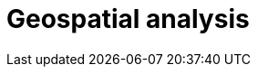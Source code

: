 [[geospatial-analysis]]
= Geospatial analysis

[partintro]
--

Did you know that {es} has geospatial capabilities? https://www.elastic.co/blog/geo-location-and-search[{es} and geo] go way back, to 2010. A lot has happened since then and today {es} provides robust geospatial capabilities with speed, all with a stack that scales automatically. 

Not sure where to get started with {es} and geo? Then, you have come to the right place.

[discrete]
[[geospatial-mapping]]
== Geospatial mapping

Elasticsearch supports two types of geo data: <<geo_point>> fields which support lat/lon pairs, and <<geo_shape>> fields, which support points, lines, circles, polygons, multi-polygons, etc. Use <<explicit-mapping,explicit mapping>> to index geo data fields.

Have an index with lat/lon pairs but no geo_point mapping? Use <<runtime-mapping-fields,runtime fields>> to make a geo_point field without reindexing.

[discrete]
[[geospatial-ingest]]
== Ingest

Data is often messy and incomplete. <<ingest,Ingest pipelines>> lets you clean, transform, and augment your data before indexing. 

* Use <<geoip-processor>> to add geographical location of an IPv4 or IPv6 address.
* Use <<ingest-geo-grid-processor,geo-grid processor>> to convert grid tiles or hexagonal cell ids to bounding boxes or polygons which describe their shape.
* Use <<geo-match-enrich-policy-type,geo_match enrich policy>> for reverse geocoding. For example, use {reverse-geocoding-tutorial.html}/maps.html[reverse geocoding] to visualize metropolitan areas by web traffic.

[discrete]
[[geospatial-query]]
== Query

<<geo-queries,Geo queries>> answer location-driven questions. Find documents that intersect with, are within, are contained by, or do not intersect your query geometry. Combine geospatial queries with full text search queries for unparalleled searching experience. For example, "Show me all subscribers that live within 5 miles of our new gym location, that joined in the last year and have running mentioned in their profile".

[discrete]
[[geospatial-aggregate]]
== Aggregate

<<search-aggregations,Aggregations>> summarizes your data as metrics, statistics, or other analytics. Use <<search-aggregations-bucket,bucket aggregations>> to group documents into buckets, also called bins, based on field values, ranges, or other criteria. Then, use <<search-aggregations-metrics,metric aggregations>> to calculate metrics, such as a sum or average, from field values in each bucket.

Geospatial bucket aggregations:

* <<search-aggregations-bucket-geodistance-aggregation,Geo-distance aggregation>> evaluates the distance of each geo_point location from an origin point and determines the buckets it belongs to based on the ranges (a document belongs to a bucket if the distance between the document and the origin falls within the distance range of the bucket).
* <<search-aggregations-bucket-geohashgrid-aggregation,Geohash grid aggregation>> groups geo_point and geo_shape values into buckets that represent a grid.
* <<search-aggregations-bucket-geohexgrid-aggregation,Geohex grid aggregation>> groups geo_point and geo_shape values into buckets that represent an H3 hexagonal cell.
* <<search-aggregations-bucket-geotilegrid-aggregation,Geotile grid aggregation>> groups geo_point and geo_shape values into buckets that represent a grid. Each cell corresponds to a {wikipedia}/Tiled_web_map[map tile] as used by many online map sites.
 
Geospatial metric aggregations:

* <<search-aggregations-metrics-geobounds-aggregation, Geo-bounds aggregation>> computes the geographic bounding box containing all values for a Geopoint or Geoshape field.
* <<search-aggregations-metrics-geocentroid-aggregation, Geo-centroid aggregation>> computes the weighted centroid from all coordinate values for geo fields.
* <<search-aggregations-metrics-geo-line,Geo-line aggregation>> aggregates all geo_point values within a bucket into a LineString ordered by the chosen sort field. Use geo_line aggregation to create {kibana-ref}/asset-tracking-tutorial.html[vehicle tracks]. 

Combine aggregations to perform complex geospatial analysis. For example, to calculate the most recent GPS tracks per flight, use a <<terms aggregation,search-aggregations-bucket-terms-aggregation>> to group documents into buckets per aircraft. Then use geo-line aggregation to compute a track for each aircraft. In another example, use geotile grid aggregation to group documents into a grid. Then use geo-centroid aggregation to find the weighted centroid of each grid cell.

[discrete]
[[geospatial-integrate]]
== Integrate

Use <<search-vector-tile-api,vector tile search API>> to consume Elasticsearch geo data within existing GIS infrastructure.

[discrete]
[[geospatial-visualize]]
== Visualize

Visualize geo data with {kibana-ref}/maps.html[Kibana]. Add your map to a {kibana-ref}/dashboard.html[dashboard] to view your data from all angles.

This dashboard shows the effects of the https://www.elastic.co/blog/understanding-evolution-volcano-eruption-elastic-maps/[Cumbre Vieja eruption].

image:images/spatial/cumbre_vieja_eruption_dashboard.png[Kibana dashboard showing Cumbre Vieja eruption from Aug 31 2021 to Dec 14 2021]

[discrete]
[[geospatial-ml]]
== Machine learning

Put machine learning to work for you and find the data that should stand out with anomaly detections. Find credit card transactions that occur in an unusual locations or a web request that has an unusual source location. {ml-docs}/geographic-anomalies.html[Location-based anomaly detections] make it easy to find and explore and compare anomalies with their typical locations.

[discrete]
[[geospatial-alerting]]
== Alerting

Let your location data drive insights and action with {kibana-ref}/geo-alerting.html[geographic alerts]. Commonly referred to as geo-fencing, track moving objects as they enter or exit a boundary to receive notifications through common business systems (email, Slack, Teams, PagerDuty, and more).

Interested in learning more? Follow {kibana-ref}/asset-tracking-tutorial.html[step-by-step instructructions] for setting up tracking containment alerts to monitor moving vehicles.

